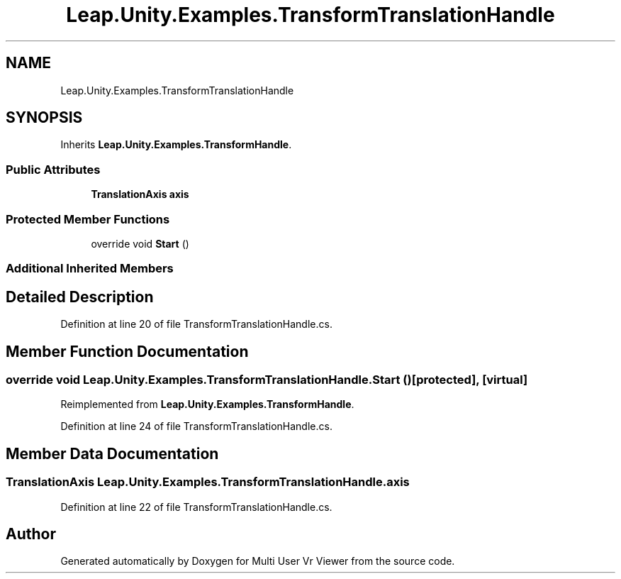 .TH "Leap.Unity.Examples.TransformTranslationHandle" 3 "Sat Jul 20 2019" "Version https://github.com/Saurabhbagh/Multi-User-VR-Viewer--10th-July/" "Multi User Vr Viewer" \" -*- nroff -*-
.ad l
.nh
.SH NAME
Leap.Unity.Examples.TransformTranslationHandle
.SH SYNOPSIS
.br
.PP
.PP
Inherits \fBLeap\&.Unity\&.Examples\&.TransformHandle\fP\&.
.SS "Public Attributes"

.in +1c
.ti -1c
.RI "\fBTranslationAxis\fP \fBaxis\fP"
.br
.in -1c
.SS "Protected Member Functions"

.in +1c
.ti -1c
.RI "override void \fBStart\fP ()"
.br
.in -1c
.SS "Additional Inherited Members"
.SH "Detailed Description"
.PP 
Definition at line 20 of file TransformTranslationHandle\&.cs\&.
.SH "Member Function Documentation"
.PP 
.SS "override void Leap\&.Unity\&.Examples\&.TransformTranslationHandle\&.Start ()\fC [protected]\fP, \fC [virtual]\fP"

.PP
Reimplemented from \fBLeap\&.Unity\&.Examples\&.TransformHandle\fP\&.
.PP
Definition at line 24 of file TransformTranslationHandle\&.cs\&.
.SH "Member Data Documentation"
.PP 
.SS "\fBTranslationAxis\fP Leap\&.Unity\&.Examples\&.TransformTranslationHandle\&.axis"

.PP
Definition at line 22 of file TransformTranslationHandle\&.cs\&.

.SH "Author"
.PP 
Generated automatically by Doxygen for Multi User Vr Viewer from the source code\&.
